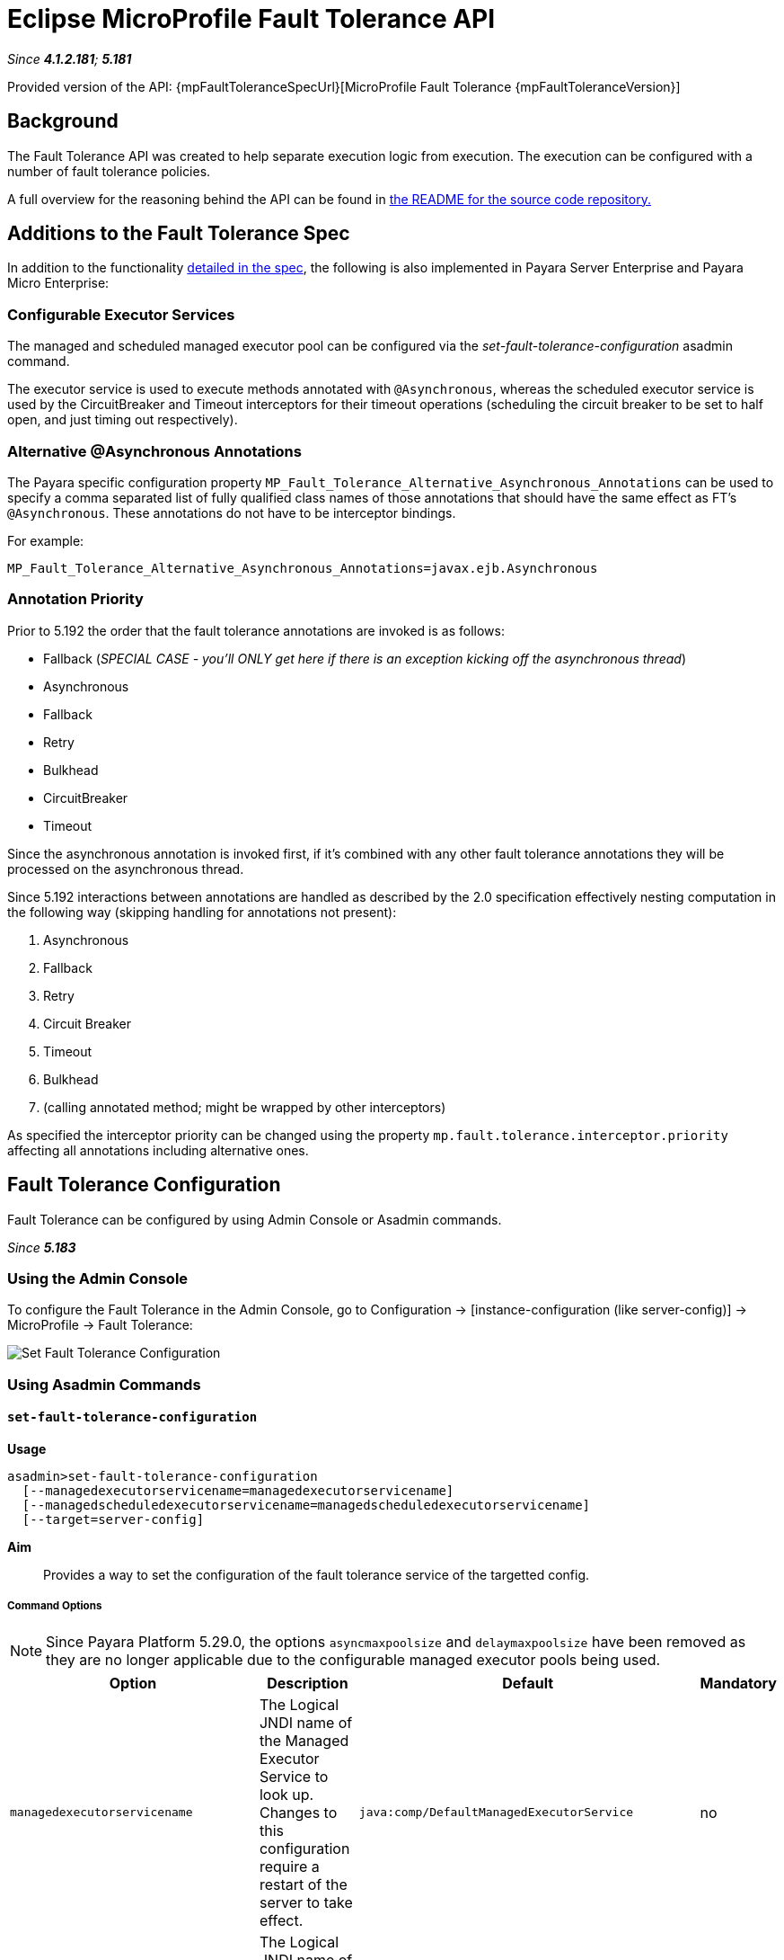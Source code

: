 = Eclipse MicroProfile Fault Tolerance API

_Since *4.1.2.181*; *5.181*&nbsp;_

Provided version of the API: {mpFaultToleranceSpecUrl}[MicroProfile Fault Tolerance {mpFaultToleranceVersion}]

== Background
The Fault Tolerance API was created to help separate execution logic from execution.
The execution can be configured with a number of fault tolerance policies.

A full overview for the reasoning behind the API can be found in
https://github.com/eclipse/microprofile-fault-tolerance/blob/master/README.adoc[the
README for the source code repository.]

== Additions to the Fault Tolerance Spec
In addition to the functionality
https://github.com/eclipse/microprofile-fault-tolerance/blob/master/spec/src/main/asciidoc/microprofile-fault-tolerance-spec.asciidoc[
detailed in the spec], the following is also implemented in Payara Server Enterprise and Payara Micro Enterprise:

=== Configurable Executor Services
The managed and scheduled managed executor pool can be configured via the _set-fault-tolerance-configuration_ asadmin command.

The executor service is used to execute methods annotated with `@Asynchronous`, whereas the scheduled executor service is used by the CircuitBreaker and Timeout interceptors for their timeout operations (scheduling the circuit breaker to be set to half open, and just timing out respectively).

=== Alternative @Asynchronous Annotations
The Payara specific configuration property `MP_Fault_Tolerance_Alternative_Asynchronous_Annotations` can be used to specify a comma separated list of fully qualified class names of those annotations that should have the same effect as FT's `@Asynchronous`. These annotations do not have to be interceptor bindings.

For example:

----
MP_Fault_Tolerance_Alternative_Asynchronous_Annotations=javax.ejb.Asynchronous
----


=== Annotation Priority
Prior to 5.192 the order that the fault tolerance annotations are invoked is as follows:

* Fallback (_SPECIAL CASE - you'll ONLY get here if there is an exception kicking off the asynchronous thread_)
* Asynchronous
* Fallback
* Retry
* Bulkhead
* CircuitBreaker
* Timeout

Since the asynchronous annotation is invoked first, if it's combined with any other fault tolerance annotations they will be processed on the asynchronous thread.

Since 5.192 interactions between annotations are handled as described by the 2.0 specification effectively nesting computation in the following way (skipping handling for annotations not present):

1. Asynchronous
2. Fallback
3. Retry
4. Circuit Breaker
5. Timeout
6. Bulkhead
7. (calling annotated method; might be wrapped by other interceptors)

As specified the interceptor priority can be changed using the property `mp.fault.tolerance.interceptor.priority` affecting all annotations including alternative ones.

[[fault-tolerance-configuration]]
== Fault Tolerance Configuration

Fault Tolerance can be configured by using Admin Console or Asadmin commands.

_Since *5.183*&nbsp;_

[[using-the-admin-console]]
=== Using the Admin Console

To configure the Fault Tolerance in the Admin Console, go to Configuration
→ [instance-configuration (like server-config)] → MicroProfile → Fault Tolerance:

image:microprofile/fault-tolerance.png[Set Fault Tolerance Configuration]

[[using-asadmin-commands]]
=== Using Asadmin Commands

==== `set-fault-tolerance-configuration`

*Usage*::
```
asadmin>set-fault-tolerance-configuration
  [--managedexecutorservicename=managedexecutorservicename]
  [--managedscheduledexecutorservicename=managedscheduledexecutorservicename]
  [--target=server-config]
```

*Aim*::
Provides a way to set the configuration of the fault tolerance service of the targetted config.

===== Command Options

NOTE: Since Payara Platform 5.29.0, the options `asyncmaxpoolsize` and `delaymaxpoolsize` have been removed as they are no longer applicable due to the configurable managed executor pools being used.

[cols="4,6,4,1", options="header"]
|===
|Option
|Description
|Default
|Mandatory

|`managedexecutorservicename`
|The Logical JNDI name of the Managed Executor Service to look up. Changes to this configuration require a restart of the server to take effect.
|`java:comp/DefaultManagedExecutorService`
|no

|`managedscheduledexecutorservicename`
|The Logical JNDI name of the Managed Scheduled Executor Service to look up. Changes to this configuration require a restart of the server to take effect.
|`java:comp/DefaultManagedScheduledExecutorService`
|no

|`target`
|The target Payara config to apply the change to
|server (the DAS)
|no

|===


===== Example

[source,Shell]
----
asadmin> set-fault-tolerance-configuration --managedexecutorservicename=java:comp/DefaultManagedExecutorService --target instance1
----

==== `get-fault-tolerance-configuration`

*Usage*::
`asadmin> get-fault-tolerance-configuration [--target=server-config]`
*Aim*::
Returns the current configuration options for the Fault Tolerance service on the targetted config.

===== Command Options

[cols="2,6,2,1", options="header"]
|===
|Option
|Description
|Default
|Mandatory

|`target`
|The config to get the fault tolerance configuration for.
|server-config
|no

|===


===== Example

[source,Shell]
----
asadmin> get-fault-tolerance-configuration --target=instance1
----
